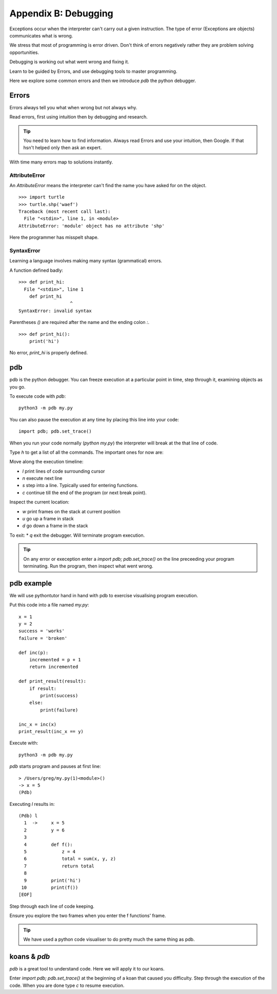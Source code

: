 Appendix B: Debugging
*********************

Exceptions occur when the interpreter can't carry out a given instruction. The
type of error (Exceptions are objects) communicates what is wrong.

We stress that most of programming is error driven. Don't think of errors negatively rather they are problem solving opportunities.

Debugging is working out what went wrong and fixing it.

Learn to be guided by Errors, and use debugging tools to master programming.

Here we explore some common errors and then we introduce `pdb` the python
debugger.

Errors
======

Errors always tell you what when wrong but not always why. 

Read errors, first using intuition then by debugging and research. 

.. tip::

    You need to learn how to find information.
    Always read Errors and use your intuition, then Google.
    If that hsn't helped only then ask an expert. 

With time many errors map to solutions instantly. 

AttributeError
--------------

An `AttributeError` means the interpreter can't find the name you have asked
for on the object.

:: 

    >>> import turtle
    >>> turtle.shp('waef')
    Traceback (most recent call last):
      File "<stdin>", line 1, in <module>
    AttributeError: 'module' object has no attribute 'shp'

Here the programmer has misspelt shape.

SyntaxError
-----------

Learning a language involves making many syntax (grammatical) errors.

A function defined badly::

    >>> def print_hi:
      File "<stdin>", line 1
        def print_hi 
                       ^
    SyntaxError: invalid syntax

Parentheses `()` are required after the name and the ending colon `:`.

::

    >>> def print_hi():
        print('hi')

No error, `print_hi` is properly defined.


pdb
===

pdb is the python debugger. You can freeze execution at a particular point in time, step through it, examining objects as you go.

To execute code with `pdb`::

    python3 -m pdb my.py

You can also pause the execution at any time by placing this line into your
code::

    import pdb; pdb.set_trace()

When you run your code normally (`python my.py`) the interpreter will break at
the that line of code.

Type `h` to get a list of all the commands. The important ones for now are:

Move along the execution timeline:

* `l` print lines of code surrounding cursor
* `n` execute next line
* `s` step into a line. Typically used for entering functions.
* `c` continue till the end of the program (or next break point).

Inspect the current location:

* `w` print frames on the stack at current position
* `u` go up a frame in stack
* `d` go down a frame in the stack

To exit:
* `q` exit the debugger. Will terminate program execution.


.. tip::

    On any error or exeception enter a `import pdb; pdb.set_trace()` on the line
    preceeding your program terminating. Run the program, then inspect what went wrong.

pdb example
===========

We will use pythontutor hand in hand with pdb to exercise visualising program
execution.


Put this code into a file named `my.py`:: 
    
    x = 1
    y = 2
    success = 'works'
    failure = 'broken'

    def inc(p):
        incremented = p + 1
        return incremented

    def print_result(result):
        if result:
            print(success)
        else:
            print(failure)

    inc_x = inc(x)
    print_result(inc_x == y)



Execute with::

    python3 -m pdb my.py

`pdb` starts program and pauses at first line::

    > /Users/greg/my.py(1)<module>()
    -> x = 5
    (Pdb)

Executing `l` results in::

    (Pdb) l
      1  ->	x = 5
      2  	y = 6
      3
      4  	def f():
      5  	    z = 4
      6  	    total = sum(x, y, z)
      7  	    return total
      8
      9  	print('hi')
     10  	print(f())
    [EOF]

Step through each line of code keeping. 

Ensure you explore the two frames when you enter the f functions' frame.

.. tip::
    We have used a python code visualiser to do pretty much the same thing as pdb.



koans & `pdb`
=============

`pdb` is a great tool to understand code. Here we will apply it to our koans.

Enter `import pdb; pdb.set_trace()` at the beginning of a koan that caused you
difficulty. Step through the execution of the code. When you are done type `c`
to resume execution.
